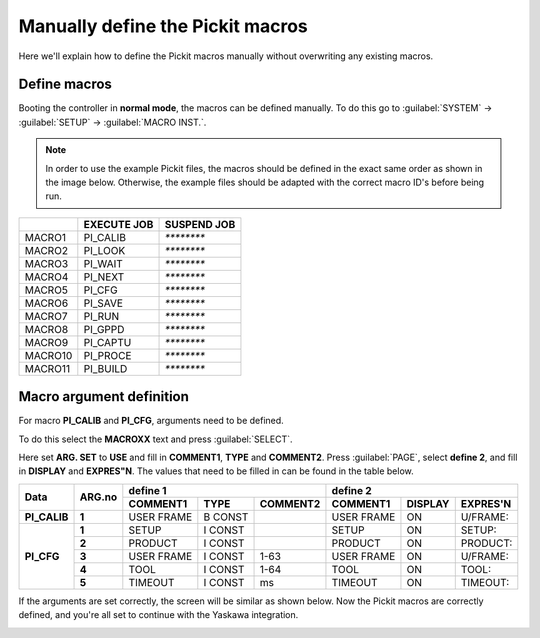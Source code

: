 .. _manually-define_macros:

Manually define the Pickit macros
=================================

Here we'll explain how to define the Pickit macros manually without overwriting any existing macros.

Define macros
-------------

Booting the controller in **normal mode**, the macros can be defined manually.
To do this go to :guilabel:`SYSTEM` → :guilabel:`SETUP` → :guilabel:`MACRO INST.`.

.. note:: In order to use the example Pickit files, the macros should be defined in the exact same order as shown in the image below.
   Otherwise, the example files should be adapted with the correct macro ID's before being run.

+---------+-------------+-------------+
|         | EXECUTE JOB | SUSPEND JOB |
+=========+=============+=============+
| MACRO1  | PI_CALIB    | `********`  |
+---------+-------------+-------------+
| MACRO2  | PI_LOOK     | `********`  |
+---------+-------------+-------------+
| MACRO3  | PI_WAIT     | `********`  |
+---------+-------------+-------------+
| MACRO4  | PI_NEXT     | `********`  |
+---------+-------------+-------------+
| MACRO5  | PI_CFG      | `********`  |
+---------+-------------+-------------+
| MACRO6  | PI_SAVE     | `********`  |
+---------+-------------+-------------+
| MACRO7  | PI_RUN      | `********`  |
+---------+-------------+-------------+
| MACRO8  | PI_GPPD     | `********`  |
+---------+-------------+-------------+
| MACRO9  | PI_CAPTU    | `********`  |
+---------+-------------+-------------+
| MACRO10 | PI_PROCE    | `********`  |
+---------+-------------+-------------+
| MACRO11 | PI_BUILD    | `********`  |
+---------+-------------+-------------+

Macro argument definition
-------------------------

For macro **PI_CALIB** and **PI_CFG**, arguments need to be defined.

To do this select the **MACROXX** text and press :guilabel:`SELECT`.

Here set **ARG. SET** to **USE** and fill in **COMMENT1**, **TYPE** and **COMMENT2**.
Press :guilabel:`PAGE`, select **define 2**, and fill in **DISPLAY** and **EXPRES"N**.
The values that need to be filled in can be found in the table below.

+--------------+------------+----------------------------------------+-------------------------------------------+
| **Data**     | **ARG.no** | **define 1**                           | **define 2**                              |
|              |            +--------------+----------+--------------+--------------+-------------+--------------+
|              |            | **COMMENT1** | **TYPE** | **COMMENT2** | **COMMENT1** | **DISPLAY** | **EXPRES'N** |
+--------------+------------+--------------+----------+--------------+--------------+-------------+--------------+
| **PI_CALIB** | **1**      | USER FRAME   | B CONST  |              | USER FRAME   | ON          | U/FRAME:     |
+--------------+------------+--------------+----------+--------------+--------------+-------------+--------------+
| **PI_CFG**   | **1**      | SETUP        | I CONST  |              | SETUP        | ON          | SETUP:       |
|              +------------+--------------+----------+--------------+--------------+-------------+--------------+
|              | **2**      | PRODUCT      | I CONST  |              | PRODUCT      | ON          | PRODUCT:     |
|              +------------+--------------+----------+--------------+--------------+-------------+--------------+
|              | **3**      | USER FRAME   | I CONST  | 1-63         | USER FRAME   | ON          | U/FRAME:     |
|              +------------+--------------+----------+--------------+--------------+-------------+--------------+
|              | **4**      | TOOL         | I CONST  | 1-64         | TOOL         | ON          | TOOL:        |
|              +------------+--------------+----------+--------------+--------------+-------------+--------------+
|              | **5**      | TIMEOUT      | I CONST  | ms           | TIMEOUT      | ON          | TIMEOUT:     |
+--------------+------------+--------------+----------+--------------+--------------+-------------+--------------+

If the arguments are set correctly, the screen will be similar as shown below.
Now the Pickit macros are correctly defined, and you're all set to continue with the Yaskawa integration.

.. image:: /assets/images/robot-integrations/yaskawa/yaskawa-macro-arguments.png